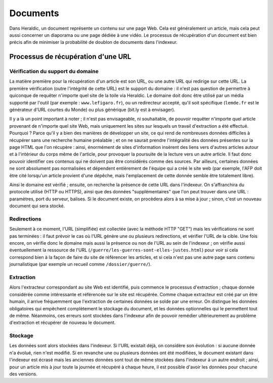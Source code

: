 Documents
=========

Dans Heraldic, un document représente un contenu sur une page Web. Cela est généralement un article, mais cela peut aussi concerner un diaporama ou une page dédiée à une vidéo. Le processus de récupération d'un document est bien précis afin de minimiser la probabilité de doublon de documents dans l'indexeur.

Processus de récupération d'une URL
^^^^^^^^^^^^^^^^^^^^^^^^^^^^^^^^^^^

Vérification du support du domaine
__________________________________


La matière première pour la récupération d'un article est son URL, ou une autre URL qui redirige sur cette URL. La première vérification (outre l'intégrité de cette URL) est le support du domaine : il n'est pas question de permettre à quiconque de requêter n'importe quel site de la toile via Heraldic. Le domaine doit donc être utilisé par un média supporté par l'outil (par exemple : ``www.lefigaro.fr``), ou un redirecteur accepté, qu'il soit spécifique (``lemde.fr`` est le générateur d'URL courtes du Monde) ou plus générique (bit.ly est à envisager).


Il y a là un point important à noter ; il n'est pas envisageable, ni souhaitable, de pouvoir requêter n'importe quel article provenant de n'importe quel site Web, mais uniquement les sites sur lesquels un travail d'extraction a été effectué. Pourquoi ? Parce qu'il y a bien des manières de développer un site, ce qui rend de nombreuses données difficiles à récupérer sans une recherche humaine préalable ; et on ne saurait prendre l'intégralité des données présentes sur la page HTML que l'on récupère : ainsi, énormément de sites d'information insèrent des liens vers d'autres articles autour et à l'intérieur du corps même de l'article, pour provoquer la poursuite de la lecture vers un autre article. Il faut donc pouvoir identifier ces contenus qui ne doivent pas être considérés comme des sources. Par ailleurs, certaines données ne sont absolument pas normalisées et dépendent entièrement de l'équipe qui a créé le site web (par exemple, l'AFP doit être cité lorsqu'un article provient d'une dépêche, mais l'emplacement de cette donnée semble être totalement libre).

Ainsi le domaine est vérifié ; ensuite, on recherche la présence de cette URL dans l'indexeur. On s'affranchira du protocole utilisé (HTTP ou HTTPS), ainsi que des données "supplémentaires" que l'on peut trouver dans une URL : paramètres, port du serveur, balises. Si le document existe, on procèdera alors à sa mise à jour ; sinon, c'est un nouveau document qui sera stocké.

Redirections 
____________

Seulement à ce moment, l'URL (simplifiée) est collectée (avec la méthode HTTP "GET") mais les vérifications ne sont pas terminées : il faut prévoir le cas où l'URL génère une ou plusieurs redirections, et vérifier l'URL de la cible. Une fois encore, on vérifie donc le domaine mais aussi la présence ou non de l'URL au sein de l'indexeur ; on vérifie aussi éventuellement la ressource de l'URL (``/guerre/les-guerres-sont-elles-justes.html``) pour voir si cela correspond bien à la façon de faire du site de référencer les articles, et si cela n'est pas une autre page sans contenu journalistique (par exemple un recueil comme ``/dossier/guerre/``). 

Extraction
__________

Alors l'extracteur correspondant au site Web est identifié, puis commence le processus d'extraction ; chaque donnée considérée comme intéressante et référencée sur le site est récupérée.
Comme chaque extracteur est créé par un être humain, il arrive fréquemment que l'extraction de certaines données se solde par une erreur. On distingue les données obligatoires qui empêchent complètement le stockage du document, et les données optionnelles qui le permettent tout de même. Néanmoins, ces erreurs sont stockées dans l'indexeur afin de pouvoir remédier ultérieurement au problème d'extraction et récupérer de nouveau le document.

Stockage
________

Les données sont alors stockées dans l'indexeur. Si l'URL existait déjà, on considère son évolution : si aucune donnée n'a évolué, rien n'est modifié. Si en revanche une ou plusieurs données ont été modifiées, le document existant dans l'indexeur est écrasé mais les anciennes données sont tout de même stockées dans l'indexeur à un autre endroit ; ainsi, pour un article mis à jour toute la journée et récupéré à chaque heure, il est possible d'avoir les données pour chacune des versions.


